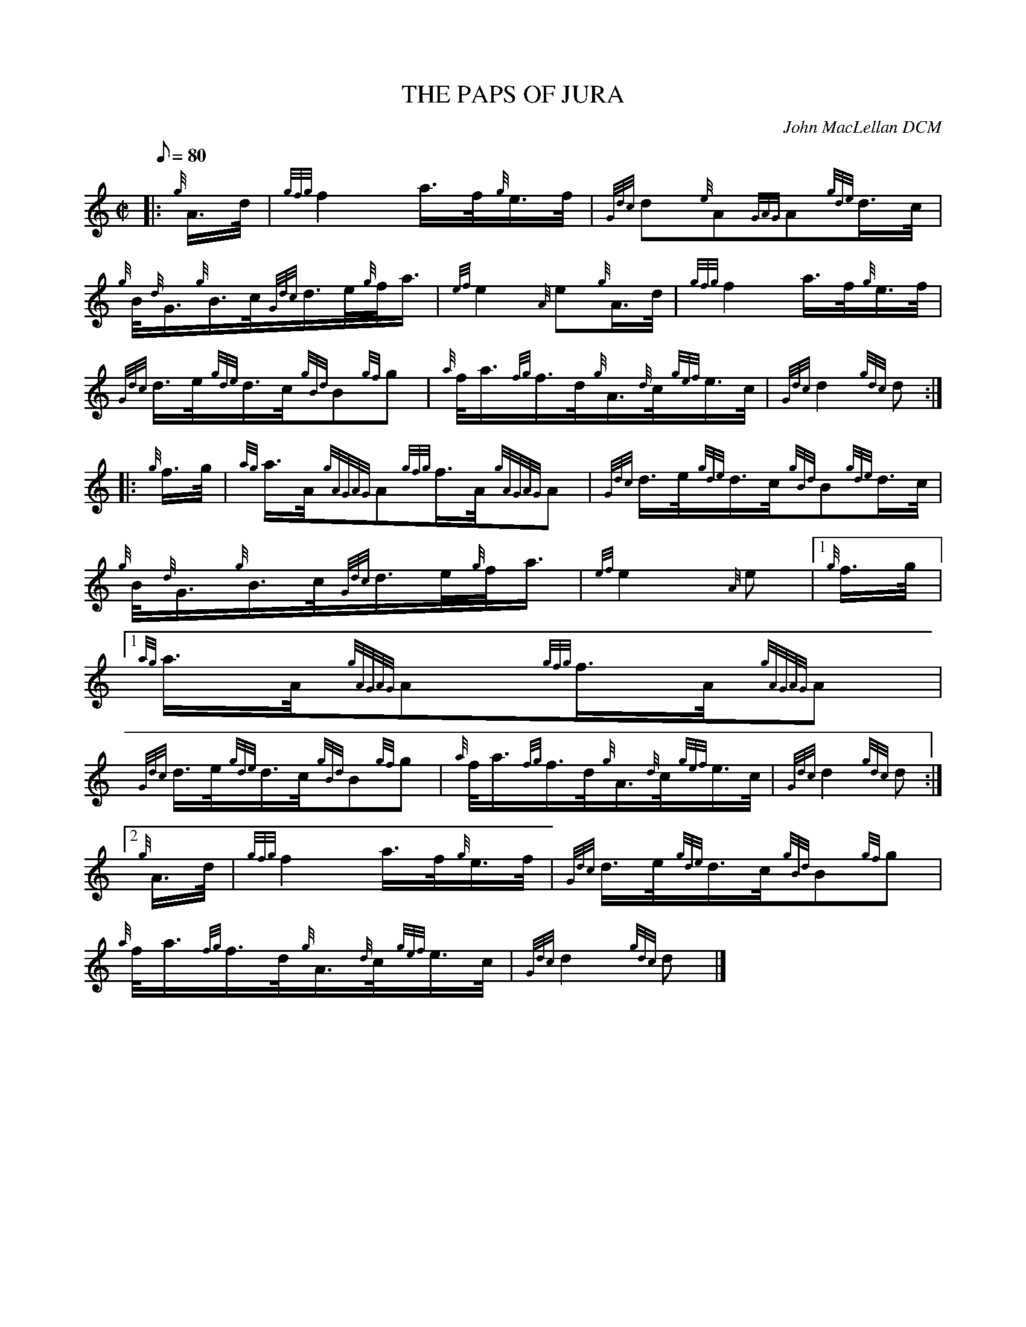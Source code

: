 X:1
T:THE PAPS OF JURA
M:C|
L:1/8
Q:80
C:John MacLellan DCM
S:Slow March
K:HP
|: {g}A3/4d/4 | \
{gfg}f2a3/4f/4{g}e3/4f/4 | \
{Gdc}d{e}A{GAG}A{gde}d3/4c/4 |
{g}B/4{d}G3/4{g}B3/4c/4{Gdc}d3/4e/4{g}f/4a3/4 | \
{ef}e2{A}e{g}A3/4d/4 | \
{gfg}f2a3/4f/4{g}e3/4f/4 |
{Gdc}d3/4e/4{gde}d3/4c/4{gBd}B{gf}g | \
{a}f/4a3/4{fg}f3/4d/4{g}A3/4{d}c/4{gef}e3/4c/4 | \
{Gdc}d2{gdc}d ::
{g}f3/4g/4 | \
{ag}a3/4A/4{gAGAG}A{gfg}f3/4A/4{gAGAG}A | \
{Gdc}d3/4e/4{gde}d3/4c/4{gBd}B{gde}d3/4c/4 |
{g}B/4{d}G3/4{g}B3/4c/4{Gdc}d3/4e/4{g}f/4a3/4 | \
{ef}e2{A}e|1 {g}f3/4g/4|1
{ag}a3/4A/4{gAGAG}A{gfg}f3/4A/4{gAGAG}A |
{Gdc}d3/4e/4{gde}d3/4c/4{gBd}B{gf}g | \
{a}f/4a3/4{fg}f3/4d/4{g}A3/4{d}c/4{gef}e3/4c/4 | \
{Gdc}d2{gdc}d:|2
{g}A3/4d/4 | \
{gfg}f2a3/4f/4{g}e3/4f/4 | \
{Gdc}d3/4e/4{gde}d3/4c/4{gBd}B{gf}g |
{a}f/4a3/4{fg}f3/4d/4{g}A3/4{d}c/4{gef}e3/4c/4 | \
{Gdc}d2{gdc}d|]
